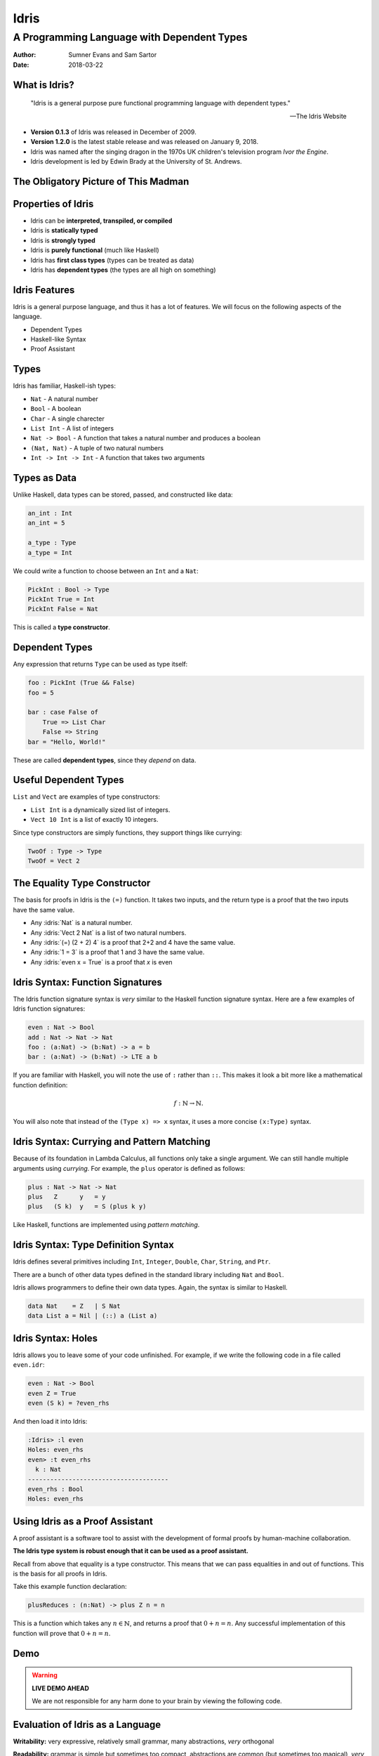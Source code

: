 .. role:: idris(code)
   :language: idris

Idris
#####
A Programming Language with Dependent Types
^^^^^^^^^^^^^^^^^^^^^^^^^^^^^^^^^^^^^^^^^^^

:Author: Sumner Evans and Sam Sartor
:Date: 2018-03-22

.. Requirements:
.. - Introduces the programming language, its goals, and its history
.. - Classifies the language, and provides an overview of the language’s
     features
.. - Evaluates the language using the criteria presented in class (is it more
     writable than readable? Etcetera etcetera etcetera.)
.. - What is interesting and unique about this language?
.. - Describes syntactic details that may make the language more expressive, but
     avoid describing lots of syntactic details (find a select few details that
     are important to the language)
.. - Describes your example code, why you wrote it, what it shows, what it does,
     what problems you encountered, etc.

What is Idris?
==============

    "Idris is a general purpose pure functional programming language with
    dependent types."

    -- The Idris Website

- **Version 0.1.3** of Idris was released in December of 2009.
- **Version 1.2.0** is the latest stable release and was released on January 9,
  2018.
- Idris was named after the singing dragon in the 1970s UK children's television
  program *Ivor the Engine*.
- Idris development is led by Edwin Brady at the University of St. Andrews.

The Obligatory Picture of This Madman
=====================================

.. image:: graphics/edwin-brady.jpg

Properties of Idris
===================

- Idris can be **interpreted, transpiled, or compiled**
- Idris is **statically typed**
- Idris is **strongly typed**
- Idris is **purely functional** (much like Haskell)
- Idris has **first class types** (types can be treated as data)
- Idris has **dependent types** (the types are all high on something)

Idris Features
==============

Idris is a general purpose language, and thus it has a lot of features. We will
focus on the following aspects of the language.

- Dependent Types
- Haskell-like Syntax
- Proof Assistant

.. TODO as we discuss these, talk about the evaluation metrics of Idris
   (readability, writabality, etc.)

Types
=====

Idris has familiar, Haskell-ish types:

- ``Nat`` - A natural number
- ``Bool`` - A boolean
- ``Char`` - A single charecter
- ``List Int`` - A list of integers
- ``Nat -> Bool`` - A function that takes a natural number and produces a boolean
- ``(Nat, Nat)`` - A tuple of two natural numbers
- ``Int -> Int -> Int`` - A function that takes two arguments

Types as Data
=============

Unlike Haskell, data types can be stored, passed, and constructed like data:

.. code:: idris

    an_int : Int
    an_int = 5

    a_type : Type
    a_type = Int

We could write a function to choose between an ``Int`` and a ``Nat``:

.. code:: idris

    PickInt : Bool -> Type
    PickInt True = Int
    PickInt False = Nat

This is called a **type constructor**.

Dependent Types
===============

Any expression that returns ``Type`` can be used as type itself:

.. code:: idris

    foo : PickInt (True && False)
    foo = 5

    bar : case False of
        True => List Char
        False => String
    bar = "Hello, World!"

These are called **dependent types**, since they *depend* on data.

Useful Dependent Types
======================

``List`` and ``Vect`` are examples of type constructors:

- ``List Int`` is a dynamically sized list of integers.
- ``Vect 10 Int`` is a list of exactly 10 integers.

Since type constructors are simply functions, they support things like currying:

.. code:: idris

    TwoOf : Type -> Type
    TwoOf = Vect 2

The Equality Type Constructor
=============================

The basis for proofs in Idris is the ``(=)`` function. It takes two inputs, and
the return type is a proof that the two inputs have the same value.

- Any :idris:`Nat` is a natural number.
- Any :idris:`Vect 2 Nat` is a list of two natural numbers.
- Any :idris:`(=) (2 + 2) 4` is a proof that 2+2 and 4 have the same value.
- Any :idris:`1 = 3` is a proof that 1 and 3 have the same value.
- Any :idris:`even x = True` is a proof that `x` is even

Idris Syntax: Function Signatures
=================================

The Idris function signature syntax is *very* similar to the Haskell function
signature syntax. Here are a few examples of Idris function signatures:

.. code:: idris

    even : Nat -> Bool
    add : Nat -> Nat -> Nat
    foo : (a:Nat) -> (b:Nat) -> a = b
    bar : (a:Nat) -> (b:Nat) -> LTE a b

If you are familiar with Haskell, you will note the use of ``:`` rather than
``::``. This makes it look a bit more like a mathematical function definition:

.. math:: f : \mathbb{N} \rightarrow \mathbb{N}.

You will also note that instead of the ``(Type x) => x`` syntax, it uses a more
concise ``(x:Type)`` syntax.

Idris Syntax: Currying and Pattern Matching
===========================================

Because of its foundation in Lambda Calculus, all functions only take a single
argument. We can still handle multiple arguments using *currying*. For example,
the ``plus`` operator is defined as follows:

.. code:: idris

    plus : Nat -> Nat -> Nat
    plus   Z      y   = y
    plus   (S k)  y   = S (plus k y)

Like Haskell, functions are implemented using *pattern matching*.

Idris Syntax: Type Definition Syntax
====================================

Idris defines several primitives including ``Int``, ``Integer``, ``Double``,
``Char``, ``String``, and ``Ptr``.

There are a bunch of other data types defined in the standard library including
``Nat`` and ``Bool``.

Idris allows programmers to define their own data types. Again, the syntax is
similar to Haskell.

.. code:: idris

    data Nat    = Z   | S Nat
    data List a = Nil | (::) a (List a)

Idris Syntax: Holes
===================

Idris allows you to leave some of your code unfinished. For example, if we write
the following code in a file called ``even.idr``:

.. code:: idris

    even : Nat -> Bool
    even Z = True
    even (S k) = ?even_rhs

And then load it into Idris:

.. code::

    :Idris> :l even
    Holes: even_rhs
    even> :t even_rhs
      k : Nat
    --------------------------------------
    even_rhs : Bool
    Holes: even_rhs

Using Idris as a Proof Assistant
================================

A proof assistant is a software tool to assist with the development of formal
proofs by human-machine collaboration.

**The Idris type system is robust enough that it can be used as a proof
assistant.**

Recall from above that equality is a type constructor. This means that we can
pass equalities in and out of functions. This is the basis for all proofs in
Idris.

Take this example function declaration:

.. code:: idris

    plusReduces : (n:Nat) -> plus Z n = n

This is a function which takes any :math:`n \in \mathbb{N}`, and returns a proof
that :math:`0 + n = n`. Any successful implementation of this function will
prove that :math:`0 + n = n`.

Demo
====

.. warning::
    **LIVE DEMO AHEAD**

    We are not responsible for any harm done to your brain by viewing the
    following code.

Evaluation of Idris as a Language
=================================

**Writability:** very expressive, relatively small grammar, many abstractions,
*very* orthogonal

**Readability:** grammar is simple but sometimes too compact, abstractions are
common (but sometimes too magical), *very* orthogonal

**Reliability:** purely functional, strongly and statically typed, uses the
``IO`` monad model

**Feasibility:** interpreter/compiler is widely available (there's a ``pacman``
package) and supports many targets, tooling is good

Evaluation of Idris as a Proof Assistant
========================================

**Writability:** holes are useful, but filling them is hard due to an insane
degree of formality

**Readability:** proof logic is obscure and hard to follow

**Reliability:** it is *extremely* reliable (too reliable, in fact)

**Feasibility:** proofs involving large numbers are extremely slow to compile
and cannot be multithreaded

Quotes From Our Exploration
===========================

    "The concept of a programming language in which the possibility of inline
    assembly is an entirely foreign concept hurts my brain."

..

    "Where do I put it? Do I put it in the type?"

..

    "When your Rust program compiles, you know it won't segfault, or give you
    any undefined behavior at runtime. When your Idris program compiles, you
    throw away your executable, and publish your dissertation."

Questions?
==========
